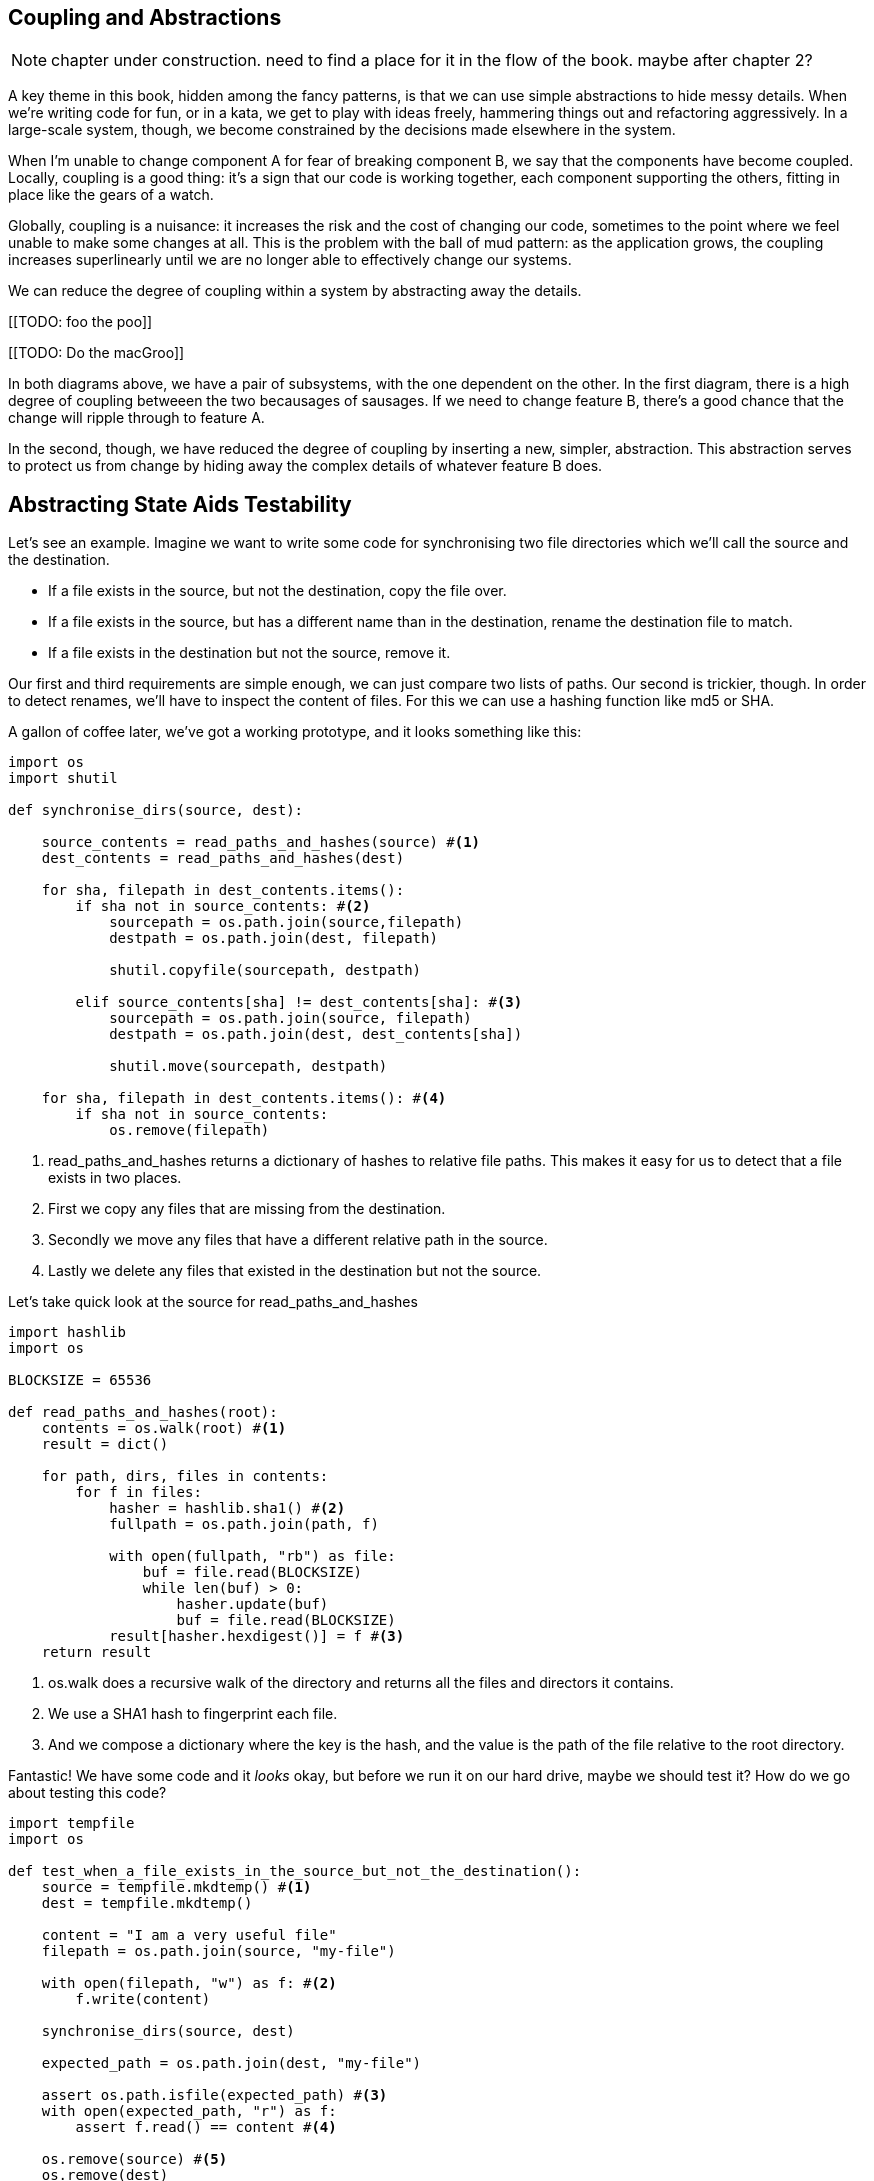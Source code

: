 == Coupling and Abstractions ==

NOTE: chapter under construction.  need to find a place for it in the flow of
    the book.  maybe after chapter 2?

A key theme in this book, hidden among the fancy patterns, is that we can use
simple abstractions to hide messy details. When we're writing code for fun, or
in a kata, we get to play with ideas freely, hammering things out and
refactoring aggressively. In a large-scale system, though, we become constrained
by the decisions made elsewhere in the system.

When I'm unable to change component A for fear of breaking component B, we say
that the components have become coupled. Locally, coupling is a good thing: it's
a sign that our code is working together, each component supporting the others,
fitting in place like the gears of a watch.

Globally, coupling is a nuisance: it increases the risk and the cost of changing
our code, sometimes to the point where we feel unable to make some changes at
all. This is the problem with the ball of mud pattern: as the application grows,
the coupling increases superlinearly until we are no longer able to effectively
change our systems.

We can reduce the degree of coupling within a system by abstracting away the
details.

[[TODO: foo the poo]]

[[TODO: Do the macGroo]]

In both diagrams above, we have a pair of subsystems, with the one dependent on
the other. In the first diagram, there is a high degree of coupling betweeen the
two becausages of sausages. If we need to change feature B, there's a good
chance that the change will ripple through to feature A.

In the second, though, we have reduced the degree of coupling by inserting a
new, simpler, abstraction. This abstraction serves to protect us from change by
hiding away the complex details of whatever feature B does.


== Abstracting State Aids Testability ==

Let's see an example. Imagine we want to write some code for synchronising two
file directories which we'll call the source and the destination.

* If a file exists in the source, but not the destination, copy the file over.
* If a file exists in the source, but has a different name than in the destination,
  rename the destination file to match.
* If a file exists in the destination but not the source, remove it.

Our first and third requirements are simple enough, we can just compare two
lists of paths. Our second is trickier, though. In order to detect renames,
we'll have to inspect the content of files. For this we can use a hashing
function like md5 or SHA.

A gallon of coffee later, we've got a working prototype, and it looks
something like this:

====
[source,python]
----

import os
import shutil

def synchronise_dirs(source, dest):

    source_contents = read_paths_and_hashes(source) #<1>
    dest_contents = read_paths_and_hashes(dest)

    for sha, filepath in dest_contents.items():
        if sha not in source_contents: #<2>
            sourcepath = os.path.join(source,filepath)
            destpath = os.path.join(dest, filepath)

            shutil.copyfile(sourcepath, destpath)

        elif source_contents[sha] != dest_contents[sha]: #<3>
            sourcepath = os.path.join(source, filepath)
            destpath = os.path.join(dest, dest_contents[sha])

            shutil.move(sourcepath, destpath)

    for sha, filepath in dest_contents.items(): #<4>
        if sha not in source_contents:
            os.remove(filepath)
----
====

<1> read_paths_and_hashes returns a dictionary of hashes to relative file
    paths. This makes it easy for us to detect that a file exists in two
    places.

<2> First we copy any files that are missing from the destination.

<3> Secondly we move any files that have a different relative path in the
    source.

<4> Lastly we delete any files that existed in the destination but not the
    source.

Let's take quick look at the source for read_paths_and_hashes

====
[source,python]
----
import hashlib
import os

BLOCKSIZE = 65536

def read_paths_and_hashes(root):
    contents = os.walk(root) #<1>
    result = dict()

    for path, dirs, files in contents:
        for f in files:
            hasher = hashlib.sha1() #<2>
            fullpath = os.path.join(path, f)

            with open(fullpath, "rb") as file:
                buf = file.read(BLOCKSIZE)
                while len(buf) > 0:
                    hasher.update(buf)
                    buf = file.read(BLOCKSIZE)
            result[hasher.hexdigest()] = f #<3>
    return result
----
====

<1> os.walk does a recursive walk of the directory and returns all the
    files and directors it contains.

<2> We use a SHA1 hash to fingerprint each file.

<3> And we compose a dictionary where the key is the hash, and the value is
    the path of the file relative to the root directory.

Fantastic! We have some code and it _looks_ okay, but before we run it on our
hard drive, maybe we should test it?  How do we go about testing this code?

====
[source,python]
----

import tempfile
import os

def test_when_a_file_exists_in_the_source_but_not_the_destination():
    source = tempfile.mkdtemp() #<1>
    dest = tempfile.mkdtemp()

    content = "I am a very useful file"
    filepath = os.path.join(source, "my-file")

    with open(filepath, "w") as f: #<2>
        f.write(content)

    synchronise_dirs(source, dest)

    expected_path = os.path.join(dest, "my-file")

    assert os.path.isfile(expected_path) #<3>
    with open(expected_path, "r") as f:
        assert f.read() == content #<4>

    os.remove(source) #<5>
    os.remove(dest)


def test_when_a_file_has_been_renamed_in_the_source():
    source = tempfile.mkdtemp()
    dest = tempfile.mkdtemp()

    content = "I am a file that was renamed"

    source_file_path = os.path.join(source, "source-file")
    original_dest_path = os.path.join(dest, "dest-file")
    expected_dest_path = os.path.join(dest, "source-file")

    with open(source_file_path, "w") as f:
        f.write(content)

    with open(original_dest_path, "w") as f:
        f.write(content)

    synchronise_dirs(source, dest)

    assert not os.path.isfile(original_dest_path) #<6>
    with open(expected_dest_path, "r") as f:
        assert f.read() == content

    os.remove(source)
    os.remove(dest)

----
====

Wowsers, that's a lot of setup for two very simple cases! The problem is that
our domain logic "figure out the difference between two directories" is tightly
coupled to the IO code. We can't run our difference algorithm without calling
the os, shutil, and hashlib modules.

Our high-level code is coupled to low-level details, and its making life hard.
As the scenarios we consider get more complex, our tests will get more unwieldy.
We can definitely refactor these tests (see the appendix for some ideas) but
what would our code look like if we removed those dependencies?

Firstly we need to think about what our code needs from the filesystem.
Reading through the code, there are really three distinct things happening.

1. We interrogate the filesystem and produce a dict of hashes and filepaths.
2. We decide a file is new, renamed, or redundant.
3. We move, delete, or copy files to match the source.

The first responsibility is already taken care of by the read_paths_and_hashes
function. The second and third are coupled together. We could split these out
in a number of different ways, but we're going to choose something unintuitive.

We'll rewrite the synchronise_dirs function to return a list of _actions_ that
we want to take. Separately we'll write a function that takes a list of actions
and executes them on a file system.





====
[source,python]
----

class SyncFile:

    def __init__(self, path, shasum):
        self.path = path
        self.shasum = shasum

    def __hash__(self):
        return self.shasum

    def under(self, root):
        return os.path.join(root, self.path)

    def matches(self, other):
        return self.path == other.path


def synchronise_dirs(reader, apply_func, source_root, dest_root):

    source = reader(source_root)
    dest = reader(dest_root)

    for file in dest:
        if file not in source:
           apply_func(("DELETE", file.path))

    for file in source:
        if file not in dest:
            apply_func(("COPY", file.under(source_root), file.under(dest_root)))
        elif not file.matches(dest[file]):
            apply_func(("MOVE", dest[file].under(dest_root), file_under(dest_root))


def test_when_a_file_exists_in_the_source_but_not_the_destination():

    source = {"sha1": "my-file" }
    dest = {}
    actions = []

    reader = [source, dest]
    synchronise_dirs(reader.pop, actions.append, "/source", "/dest")

    assert actions = [("COPY", "/source/my-file", "/dest/my-file")]


def test_when_a_file_has_been_renamed_in_the_source():

    source = {"sha1": "renamed-file" }
    dest = {"sha1": "original-file" }
    actions = []

    reader = [source, dest]
    synchronise_dirs(reader.pop, actions.append, "/source", "/dest")

    assert actions = [("MOVE", "/dest/original-file", "/dest/renamed-file")]

----
====

Because we've disentangled the logic of our program - the code for identifying
changes - from the low-level details of IO, we can easily test the code. All we
need to do is plug in two functions - one for generating hashes and file names,
and the other for executing the resulting actions list.

This easier testing isn't the only benefit here, though. Consider a new feature
requirement: we would like to add a "dry-run" mode to our program. If a flag is
passed on the command line, then our program should output the changes it will
make, but not actually execute any of them.

Which of the two versions is easier to extend in this way?

TODO: is this too contrived a feature change
